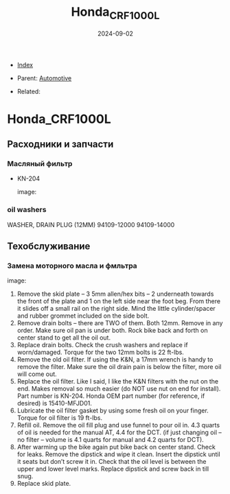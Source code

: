 #+TITLE: Honda_CRF1000L
#+DESCRIPTION:
#+KEYWORDS:
#+OPTIONS: ^:nil
#+STARTUP:  content
#+DATE: 2024-09-02

- [[wiki:index][Index]]

- Parent: [[wiki:Automotive][Automotive]]

- Related:

* Honda_CRF1000L
** Расходники и запчасти
*** Масляный фильтр
- KN-204
  #+attr_html: :width 50%
  #+attr_latex: :width 50%
  image: [[file:Honda_CRF1000L/KN-204_oil_filter.jpg][file:Honda_CRF1000L/KN-204_oil_filter.jpg]]

*** oil washers
WASHER, DRAIN PLUG (12MM)
94109-12000
94109-14000
** Техобслуживание
*** Замена моторного масла и фмльтра
#+attr_html: :width 100%
#+attr_latex: :width 100%
image: [[file:Honda_CRF1000L/oil_change.jpg][file:Honda_CRF1000L/oil_change.jpg]]
1. Remove the skid plate – 3 5mm allen/hex bits – 2 underneath towards the front
   of the plate and 1 on the left side near the foot beg. From there it slides
   off a small rail on the right side. Mind the little cylinder/spacer and
   rubber grommet included on the side bolt.
2. Remove drain bolts – there are TWO of them. Both 12mm. Remove in any
   order. Make sure oil pan is under both. Rock bike back and forth on center
   stand to get all the oil out.
3. Replace drain bolts. Check the crush washers and replace if
   worn/damaged. Torque for the two 12mm bolts is 22 ft-lbs.
4. Remove the old oil filter. If using the K&N, a 17mm wrench is handy to remove
   the filter. Make sure the oil drain pain is below the filter, more oil will
   come out.
5. Replace the oil filter. Like I said, I like the K&N filters with the nut on
   the end. Makes removal so much easier (do NOT use nut on end for
   install). Part number is KN-204. Honda OEM part number (for reference, if
   desired) is 15410-MFJD01.
6. Lubricate the oil filter gasket by using some fresh oil on your
   finger. Torque for oil filter is 19 ft-lbs.
7. Refill oil. Remove the oil fill plug and use funnel to pour oil in. 4.3
   quarts of oil is needed for the manual AT, 4.4 for the DCT. (if just changing
   oil – no filter – volume is 4.1 quarts for manual and 4.2 quarts for DCT).
8. After warming up the bike again put bike back on center stand. Check for
   leaks. Remove the dipstick and wipe it clean. Insert the dipstick until it
   seats but don’t screw it in. Check that the oil level is between the upper
   and lower level marks. Replace dipstick and screw back in till snug.
9. Replace skid plate. 
